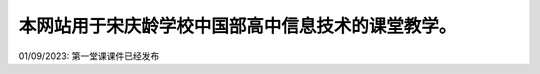 .. CS2022 documentation master file, created by
   sphinx-quickstart on Mon Sep  5 19:46:19 2022.
   You can adapt this file completely to your liking, but it should at least
   contain the root `toctree` directive.

.. _Jupyter: https://jupyter.org/
.. _CNN: http://cnn.com/

本网站用于宋庆龄学校中国部高中信息技术的课堂教学。
==================================

01/09/2023: 第一堂课课件已经发布

